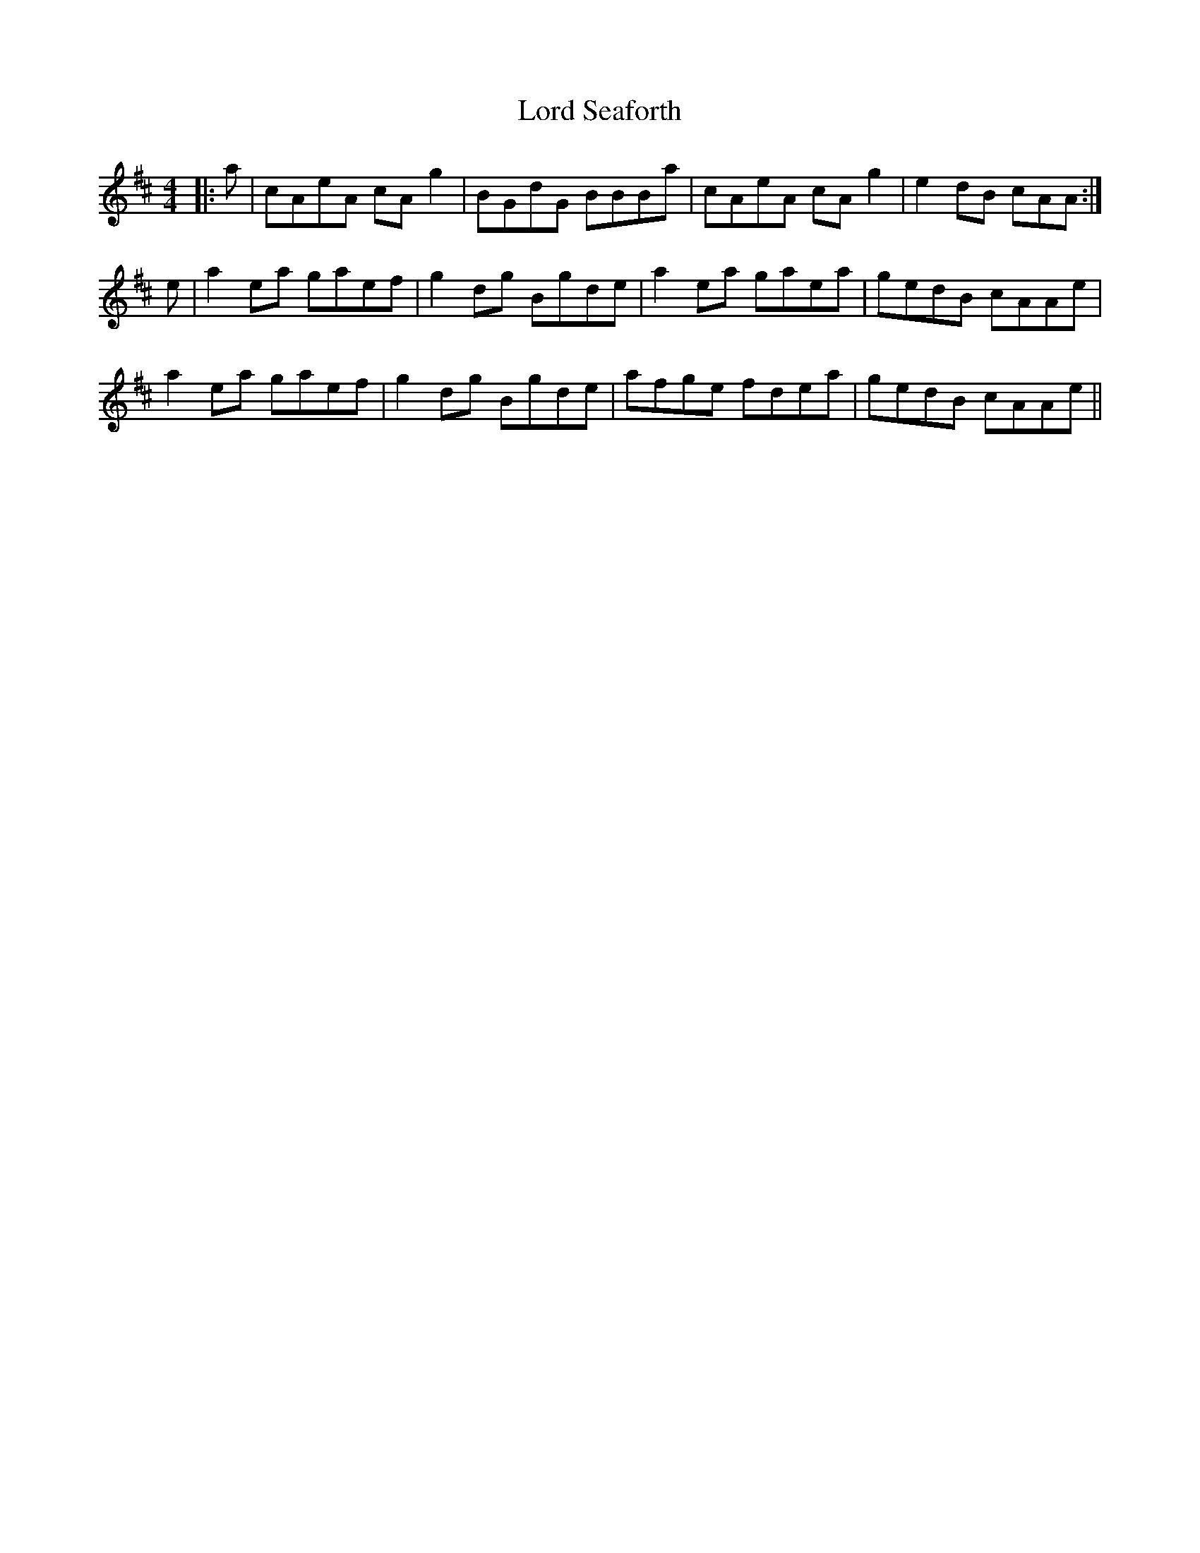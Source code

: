 X: 24262
T: Lord Seaforth
R: strathspey
M: 4/4
K: Amixolydian
|:a|cAeA cA g2|BGdG BBBa|cAeA cA g2|e2 dB cAA:|
e|a2 ea gaef|g2 dg Bgde|a2 ea gaea|gedB cAAe|
a2 ea gaef|g2 dg Bgde|afge fdea|gedB cAAe||


